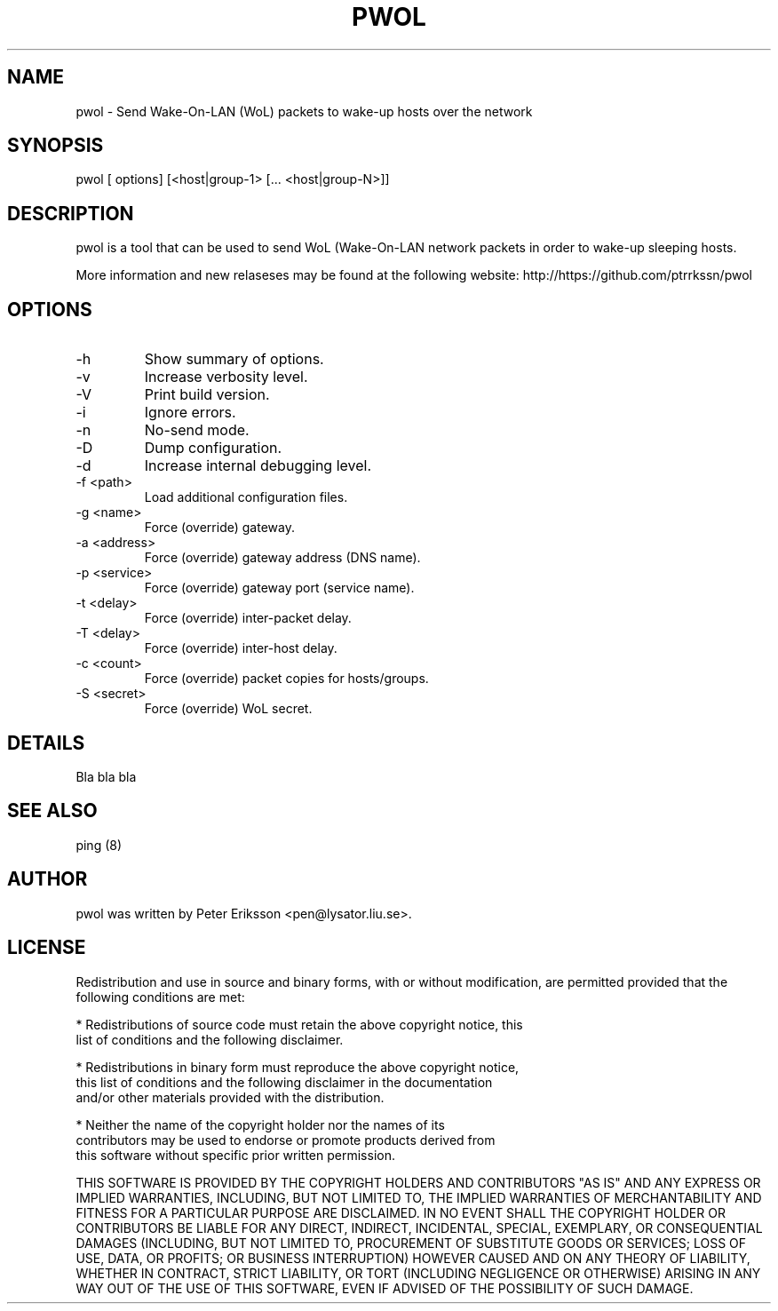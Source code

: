 .\" etc. to Steve Cheng <steve@ggi-project.org>.
.TH "PWOL" "1" "13 May 2017" "" ""

.SH NAME
pwol \- Send Wake-On-LAN (WoL) packets to wake-up hosts over the network

.SH SYNOPSIS
pwol [ options] [<host|group-1> [... <host|group-N>]]

.SH "DESCRIPTION"
.PP
pwol is a tool that can be used to send WoL (Wake-On-LAN 
network packets in order to wake-up sleeping hosts.
.PP
More information and new relaseses may be found at the following website:
http://https://github.com/ptrrkssn/pwol
.SH "OPTIONS"
.TP
-h
Show summary of options.
.TP
-v
Increase verbosity level.
.TP
-V
Print build version.
.TP
-i
Ignore errors.
.TP
-n
No-send mode.
.TP
-D
Dump configuration.
.TP
-d
Increase internal debugging level.
.TP
-f <path>
Load additional configuration files.
.TP
-g <name>
Force (override) gateway.
.TP
-a <address>
Force (override) gateway address (DNS name).
.TP
-p <service>
Force (override) gateway port (service name).
.TP
-t <delay>
Force (override) inter-packet delay.
.TP
-T <delay>
Force (override) inter-host delay.
.TP
-c <count>
Force (override) packet copies for hosts/groups.
.TP
-S <secret>
Force (override) WoL secret.
.SH "DETAILS"
Bla bla bla
.SH "SEE ALSO"
.PP
ping (8)
.SH "AUTHOR"
.PP
pwol was written by Peter Eriksson <pen@lysator.liu.se>.
.PP
.SH "LICENSE"
Redistribution and use in source and binary forms, with or without
modification, are permitted provided that the following conditions are met:
.PP
* Redistributions of source code must retain the above copyright notice, this
  list of conditions and the following disclaimer.
.PP
* Redistributions in binary form must reproduce the above copyright notice,
  this list of conditions and the following disclaimer in the documentation
  and/or other materials provided with the distribution.
.PP
* Neither the name of the copyright holder nor the names of its
  contributors may be used to endorse or promote products derived from
  this software without specific prior written permission.
.PP
THIS SOFTWARE IS PROVIDED BY THE COPYRIGHT HOLDERS AND CONTRIBUTORS "AS IS"
AND ANY EXPRESS OR IMPLIED WARRANTIES, INCLUDING, BUT NOT LIMITED TO, THE
IMPLIED WARRANTIES OF MERCHANTABILITY AND FITNESS FOR A PARTICULAR PURPOSE ARE
DISCLAIMED. IN NO EVENT SHALL THE COPYRIGHT HOLDER OR CONTRIBUTORS BE LIABLE
FOR ANY DIRECT, INDIRECT, INCIDENTAL, SPECIAL, EXEMPLARY, OR CONSEQUENTIAL
DAMAGES (INCLUDING, BUT NOT LIMITED TO, PROCUREMENT OF SUBSTITUTE GOODS OR
SERVICES; LOSS OF USE, DATA, OR PROFITS; OR BUSINESS INTERRUPTION) HOWEVER
CAUSED AND ON ANY THEORY OF LIABILITY, WHETHER IN CONTRACT, STRICT LIABILITY,
OR TORT (INCLUDING NEGLIGENCE OR OTHERWISE) ARISING IN ANY WAY OUT OF THE USE
OF THIS SOFTWARE, EVEN IF ADVISED OF THE POSSIBILITY OF SUCH DAMAGE.
